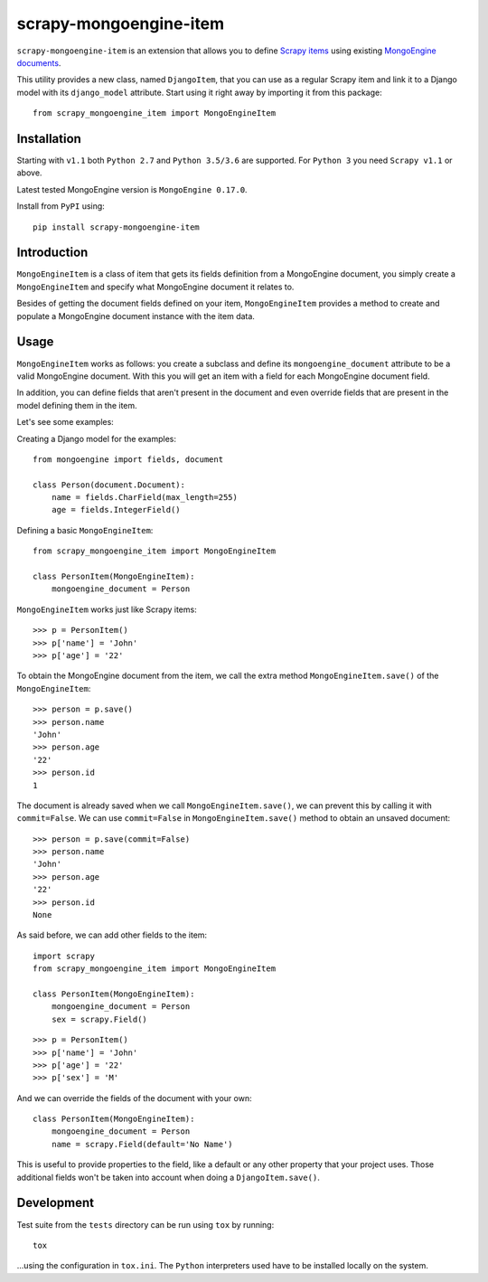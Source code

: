 =======================
scrapy-mongoengine-item
=======================

.. image:: https://img.shields.io/pypi/v/scrapy-mongoengine-item.svg
   :target: https://pypi.python.org/pypi/scrapy-mongoengine-item
   :alt: PyPI Version

.. image:: https://img.shields.io/travis/barseghyanartur/scrapy-djangoitem/master.svg
   :target: http://travis-ci.org/barseghyanartur/scrapy-mongoengine-item
   :alt: Build Status

.. image:: https://img.shields.io/github/license/barseghyanartur/scrapy-mongoengine-item.svg
   :target: https://github.com/barseghyanartur/scrapy-mongoengine-item/blob/master/LICENSE
   :alt: License


``scrapy-mongoengine-item`` is an extension that allows you to define `Scrapy items
<http://doc.scrapy.org/en/latest/topics/items.html>`_ using existing
`MongoEngine documents <http://docs.mongoengine.org/guide/defining-documents.html>`_.

This utility provides a new class, named ``DjangoItem``, that you can use as a
regular Scrapy item and link it to a Django model with its ``django_model``
attribute. Start using it right away by importing it from this package::

    from scrapy_mongoengine_item import MongoEngineItem

Installation
============

Starting with ``v1.1`` both ``Python 2.7`` and ``Python 3.5/3.6`` are
supported. For ``Python 3`` you need ``Scrapy v1.1`` or above.

Latest tested MongoEngine version is ``MongoEngine 0.17.0``.

Install from ``PyPI`` using::

  pip install scrapy-mongoengine-item


Introduction
============

``MongoEngineItem`` is a class of item that gets its fields definition from a
MongoEngine document, you simply create a ``MongoEngineItem`` and specify what
MongoEngine document it relates to.

Besides of getting the document fields defined on your item, ``MongoEngineItem``
provides a method to create and populate a MongoEngine document instance with
the item data.

Usage
=====

``MongoEngineItem`` works as follows: you create a subclass and define its
``mongoengine_document`` attribute to be a valid MongoEngine document. With
this you will get an item with a field for each MongoEngine document field.

In addition, you can define fields that aren't present in the document and even
override fields that are present in the model defining them in the item.

Let's see some examples:

Creating a Django model for the examples::

    from mongoengine import fields, document

    class Person(document.Document):
        name = fields.CharField(max_length=255)
        age = fields.IntegerField()

Defining a basic ``MongoEngineItem``::

    from scrapy_mongoengine_item import MongoEngineItem

    class PersonItem(MongoEngineItem):
        mongoengine_document = Person

``MongoEngineItem`` works just like Scrapy items::

    >>> p = PersonItem()
    >>> p['name'] = 'John'
    >>> p['age'] = '22'

To obtain the MongoEngine document from the item, we call the extra method
``MongoEngineItem.save()`` of the ``MongoEngineItem``::

    >>> person = p.save()
    >>> person.name
    'John'
    >>> person.age
    '22'
    >>> person.id
    1

The document is already saved when we call ``MongoEngineItem.save()``, we
can prevent this by calling it with ``commit=False``. We can use
``commit=False`` in ``MongoEngineItem.save()`` method to obtain an unsaved
document::

    >>> person = p.save(commit=False)
    >>> person.name
    'John'
    >>> person.age
    '22'
    >>> person.id
    None

As said before, we can add other fields to the item::

    import scrapy
    from scrapy_mongoengine_item import MongoEngineItem

    class PersonItem(MongoEngineItem):
        mongoengine_document = Person
        sex = scrapy.Field()

::

   >>> p = PersonItem()
   >>> p['name'] = 'John'
   >>> p['age'] = '22'
   >>> p['sex'] = 'M'

And we can override the fields of the document with your own::

    class PersonItem(MongoEngineItem):
        mongoengine_document = Person
        name = scrapy.Field(default='No Name')

This is useful to provide properties to the field, like a default or any other
property that your project uses. Those additional fields won't be taken into
account when doing a ``DjangoItem.save()``.

Development
===========

Test suite from the ``tests`` directory can be run using ``tox`` by running::

  tox

...using the configuration in ``tox.ini``. The ``Python`` interpreters
used have to be installed locally on the system.
